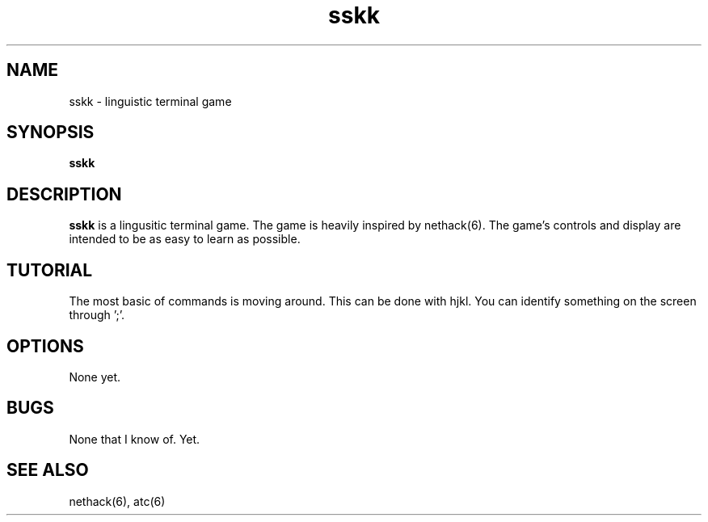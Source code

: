 .TH sskk 6 "2021-07-25" "sskk a3"
.SH NAME
sskk - linguistic terminal game
.SH SYNOPSIS
.B sskk
.SH DESCRIPTION
.B sskk
is a lingusitic terminal game. The game is heavily inspired by nethack(6). The
game's controls and display are intended to be as easy to learn as possible.
.SH TUTORIAL
The most basic of commands is moving around. This can be done with hjkl.
You can identify something on the screen through ';'.
.SH OPTIONS
None yet.
.SH BUGS
None that I know of. Yet.
.SH SEE ALSO
nethack(6), atc(6)
